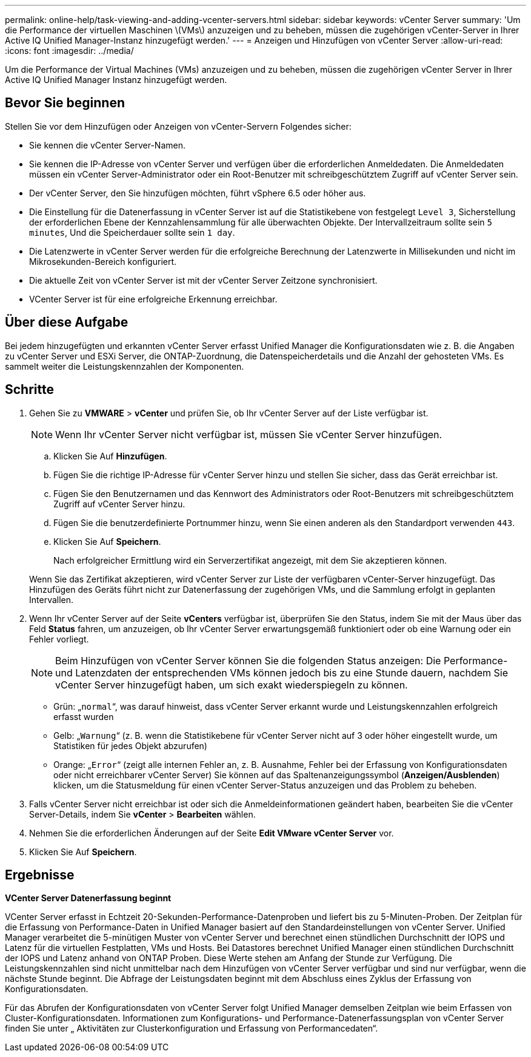 ---
permalink: online-help/task-viewing-and-adding-vcenter-servers.html 
sidebar: sidebar 
keywords: vCenter Server 
summary: 'Um die Performance der virtuellen Maschinen \(VMs\) anzuzeigen und zu beheben, müssen die zugehörigen vCenter-Server in Ihrer Active IQ Unified Manager-Instanz hinzugefügt werden.' 
---
= Anzeigen und Hinzufügen von vCenter Server
:allow-uri-read: 
:icons: font
:imagesdir: ../media/


[role="lead"]
Um die Performance der Virtual Machines (VMs) anzuzeigen und zu beheben, müssen die zugehörigen vCenter Server in Ihrer Active IQ Unified Manager Instanz hinzugefügt werden.



== Bevor Sie beginnen

Stellen Sie vor dem Hinzufügen oder Anzeigen von vCenter-Servern Folgendes sicher:

* Sie kennen die vCenter Server-Namen.
* Sie kennen die IP-Adresse von vCenter Server und verfügen über die erforderlichen Anmeldedaten. Die Anmeldedaten müssen ein vCenter Server-Administrator oder ein Root-Benutzer mit schreibgeschütztem Zugriff auf vCenter Server sein.
* Der vCenter Server, den Sie hinzufügen möchten, führt vSphere 6.5 oder höher aus.
* Die Einstellung für die Datenerfassung in vCenter Server ist auf die Statistikebene von festgelegt `Level 3`, Sicherstellung der erforderlichen Ebene der Kennzahlensammlung für alle überwachten Objekte. Der Intervallzeitraum sollte sein `5 minutes`, Und die Speicherdauer sollte sein `1 day`.
* Die Latenzwerte in vCenter Server werden für die erfolgreiche Berechnung der Latenzwerte in Millisekunden und nicht im Mikrosekunden-Bereich konfiguriert.
* Die aktuelle Zeit von vCenter Server ist mit der vCenter Server Zeitzone synchronisiert.
* VCenter Server ist für eine erfolgreiche Erkennung erreichbar.




== Über diese Aufgabe

Bei jedem hinzugefügten und erkannten vCenter Server erfasst Unified Manager die Konfigurationsdaten wie z. B. die Angaben zu vCenter Server und ESXi Server, die ONTAP-Zuordnung, die Datenspeicherdetails und die Anzahl der gehosteten VMs. Es sammelt weiter die Leistungskennzahlen der Komponenten.



== Schritte

. Gehen Sie zu *VMWARE* > *vCenter* und prüfen Sie, ob Ihr vCenter Server auf der Liste verfügbar ist.
+
[NOTE]
====
Wenn Ihr vCenter Server nicht verfügbar ist, müssen Sie vCenter Server hinzufügen.

====
+
.. Klicken Sie Auf *Hinzufügen*.
.. Fügen Sie die richtige IP-Adresse für vCenter Server hinzu und stellen Sie sicher, dass das Gerät erreichbar ist.
.. Fügen Sie den Benutzernamen und das Kennwort des Administrators oder Root-Benutzers mit schreibgeschütztem Zugriff auf vCenter Server hinzu.
.. Fügen Sie die benutzerdefinierte Portnummer hinzu, wenn Sie einen anderen als den Standardport verwenden `443`.
.. Klicken Sie Auf *Speichern*.
+
Nach erfolgreicher Ermittlung wird ein Serverzertifikat angezeigt, mit dem Sie akzeptieren können.

+
Wenn Sie das Zertifikat akzeptieren, wird vCenter Server zur Liste der verfügbaren vCenter-Server hinzugefügt. Das Hinzufügen des Geräts führt nicht zur Datenerfassung der zugehörigen VMs, und die Sammlung erfolgt in geplanten Intervallen.



. Wenn Ihr vCenter Server auf der Seite *vCenters* verfügbar ist, überprüfen Sie den Status, indem Sie mit der Maus über das Feld *Status* fahren, um anzuzeigen, ob Ihr vCenter Server erwartungsgemäß funktioniert oder ob eine Warnung oder ein Fehler vorliegt.
+
[NOTE]
====
Beim Hinzufügen von vCenter Server können Sie die folgenden Status anzeigen: Die Performance- und Latenzdaten der entsprechenden VMs können jedoch bis zu eine Stunde dauern, nachdem Sie vCenter Server hinzugefügt haben, um sich exakt wiederspiegeln zu können.

====
+
** Grün: „`normal`“, was darauf hinweist, dass vCenter Server erkannt wurde und Leistungskennzahlen erfolgreich erfasst wurden
** Gelb: „`Warnung`“ (z. B. wenn die Statistikebene für vCenter Server nicht auf 3 oder höher eingestellt wurde, um Statistiken für jedes Objekt abzurufen)
** Orange: „`Error`“ (zeigt alle internen Fehler an, z. B. Ausnahme, Fehler bei der Erfassung von Konfigurationsdaten oder nicht erreichbarer vCenter Server) Sie können auf das Spaltenanzeigungssymbol (*Anzeigen/Ausblenden*) klicken, um die Statusmeldung für einen vCenter Server-Status anzuzeigen und das Problem zu beheben.


. Falls vCenter Server nicht erreichbar ist oder sich die Anmeldeinformationen geändert haben, bearbeiten Sie die vCenter Server-Details, indem Sie *vCenter* > *Bearbeiten* wählen.
. Nehmen Sie die erforderlichen Änderungen auf der Seite *Edit VMware vCenter Server* vor.
. Klicken Sie Auf *Speichern*.




== Ergebnisse

*VCenter Server Datenerfassung beginnt*

VCenter Server erfasst in Echtzeit 20-Sekunden-Performance-Datenproben und liefert bis zu 5-Minuten-Proben. Der Zeitplan für die Erfassung von Performance-Daten in Unified Manager basiert auf den Standardeinstellungen von vCenter Server. Unified Manager verarbeitet die 5-minütigen Muster von vCenter Server und berechnet einen stündlichen Durchschnitt der IOPS und Latenz für die virtuellen Festplatten, VMs und Hosts. Bei Datastores berechnet Unified Manager einen stündlichen Durchschnitt der IOPS und Latenz anhand von ONTAP Proben. Diese Werte stehen am Anfang der Stunde zur Verfügung. Die Leistungskennzahlen sind nicht unmittelbar nach dem Hinzufügen von vCenter Server verfügbar und sind nur verfügbar, wenn die nächste Stunde beginnt. Die Abfrage der Leistungsdaten beginnt mit dem Abschluss eines Zyklus der Erfassung von Konfigurationsdaten.

Für das Abrufen der Konfigurationsdaten von vCenter Server folgt Unified Manager demselben Zeitplan wie beim Erfassen von Cluster-Konfigurationsdaten. Informationen zum Konfigurations- und Performance-Datenerfassungsplan von vCenter Server finden Sie unter „ Aktivitäten zur Clusterkonfiguration und Erfassung von Performancedaten“.
